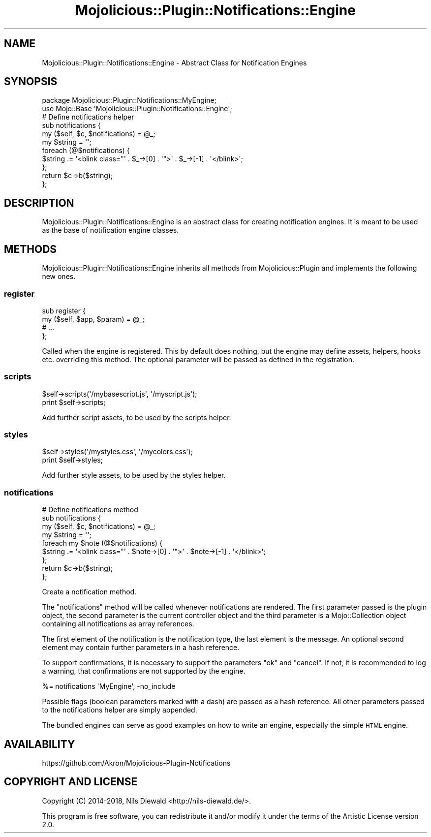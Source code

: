 .\" Automatically generated by Pod::Man 4.14 (Pod::Simple 3.40)
.\"
.\" Standard preamble:
.\" ========================================================================
.de Sp \" Vertical space (when we can't use .PP)
.if t .sp .5v
.if n .sp
..
.de Vb \" Begin verbatim text
.ft CW
.nf
.ne \\$1
..
.de Ve \" End verbatim text
.ft R
.fi
..
.\" Set up some character translations and predefined strings.  \*(-- will
.\" give an unbreakable dash, \*(PI will give pi, \*(L" will give a left
.\" double quote, and \*(R" will give a right double quote.  \*(C+ will
.\" give a nicer C++.  Capital omega is used to do unbreakable dashes and
.\" therefore won't be available.  \*(C` and \*(C' expand to `' in nroff,
.\" nothing in troff, for use with C<>.
.tr \(*W-
.ds C+ C\v'-.1v'\h'-1p'\s-2+\h'-1p'+\s0\v'.1v'\h'-1p'
.ie n \{\
.    ds -- \(*W-
.    ds PI pi
.    if (\n(.H=4u)&(1m=24u) .ds -- \(*W\h'-12u'\(*W\h'-12u'-\" diablo 10 pitch
.    if (\n(.H=4u)&(1m=20u) .ds -- \(*W\h'-12u'\(*W\h'-8u'-\"  diablo 12 pitch
.    ds L" ""
.    ds R" ""
.    ds C` ""
.    ds C' ""
'br\}
.el\{\
.    ds -- \|\(em\|
.    ds PI \(*p
.    ds L" ``
.    ds R" ''
.    ds C`
.    ds C'
'br\}
.\"
.\" Escape single quotes in literal strings from groff's Unicode transform.
.ie \n(.g .ds Aq \(aq
.el       .ds Aq '
.\"
.\" If the F register is >0, we'll generate index entries on stderr for
.\" titles (.TH), headers (.SH), subsections (.SS), items (.Ip), and index
.\" entries marked with X<> in POD.  Of course, you'll have to process the
.\" output yourself in some meaningful fashion.
.\"
.\" Avoid warning from groff about undefined register 'F'.
.de IX
..
.nr rF 0
.if \n(.g .if rF .nr rF 1
.if (\n(rF:(\n(.g==0)) \{\
.    if \nF \{\
.        de IX
.        tm Index:\\$1\t\\n%\t"\\$2"
..
.        if !\nF==2 \{\
.            nr % 0
.            nr F 2
.        \}
.    \}
.\}
.rr rF
.\" ========================================================================
.\"
.IX Title "Mojolicious::Plugin::Notifications::Engine 3"
.TH Mojolicious::Plugin::Notifications::Engine 3 "2019-05-14" "perl v5.32.0" "User Contributed Perl Documentation"
.\" For nroff, turn off justification.  Always turn off hyphenation; it makes
.\" way too many mistakes in technical documents.
.if n .ad l
.nh
.SH "NAME"
Mojolicious::Plugin::Notifications::Engine \- Abstract Class for Notification Engines
.SH "SYNOPSIS"
.IX Header "SYNOPSIS"
.Vb 2
\&  package Mojolicious::Plugin::Notifications::MyEngine;
\&  use Mojo::Base \*(AqMojolicious::Plugin::Notifications::Engine\*(Aq;
\&
\&  # Define notifications helper
\&  sub notifications {
\&    my ($self, $c, $notifications) = @_;
\&
\&    my $string = \*(Aq\*(Aq;
\&    foreach (@$notifications) {
\&      $string .= \*(Aq<blink class="\*(Aq . $_\->[0] . \*(Aq">\*(Aq . $_\->[\-1] . \*(Aq</blink>\*(Aq;
\&    };
\&    return $c\->b($string);
\&  };
.Ve
.SH "DESCRIPTION"
.IX Header "DESCRIPTION"
Mojolicious::Plugin::Notifications::Engine is an abstract class
for creating notification engines. It is meant to be used as the base
of notification engine classes.
.SH "METHODS"
.IX Header "METHODS"
Mojolicious::Plugin::Notifications::Engine inherits all methods
from Mojolicious::Plugin and implements the following new ones.
.SS "register"
.IX Subsection "register"
.Vb 4
\&  sub register {
\&    my ($self, $app, $param) = @_;
\&    # ...
\&  };
.Ve
.PP
Called when the engine is registered.
This by default does nothing, but the engine may define assets, helpers, hooks etc.
overriding this method.
The optional parameter will be passed as defined in the registration.
.SS "scripts"
.IX Subsection "scripts"
.Vb 2
\&  $self\->scripts(\*(Aq/mybasescript.js\*(Aq, \*(Aq/myscript.js\*(Aq);
\&  print $self\->scripts;
.Ve
.PP
Add further script assets, to be used by the
scripts helper.
.SS "styles"
.IX Subsection "styles"
.Vb 2
\&  $self\->styles(\*(Aq/mystyles.css\*(Aq, \*(Aq/mycolors.css\*(Aq);
\&  print $self\->styles;
.Ve
.PP
Add further style assets, to be used by the
styles helper.
.SS "notifications"
.IX Subsection "notifications"
.Vb 3
\&  # Define notifications method
\&  sub notifications {
\&    my ($self, $c, $notifications) = @_;
\&
\&    my $string = \*(Aq\*(Aq;
\&    foreach my $note (@$notifications) {
\&      $string .= \*(Aq<blink class="\*(Aq . $note\->[0] . \*(Aq">\*(Aq . $note\->[\-1] . \*(Aq</blink>\*(Aq;
\&    };
\&    return $c\->b($string);
\&  };
.Ve
.PP
Create a notification method.
.PP
The \f(CW\*(C`notifications\*(C'\fR method will be called whenever notifications are rendered.
The first parameter passed is the plugin object, the second parameter is the current
controller object and the third parameter is a Mojo::Collection object containing all
notifications as array references.
.PP
The first element of the notification is the
notification type, the last element is the message. An optional second element may
contain further parameters in a hash reference.
.PP
To support confirmations, it is necessary to support the parameters \f(CW\*(C`ok\*(C'\fR and \f(CW\*(C`cancel\*(C'\fR.
If not, it is recommended to log a warning, that confirmations are not supported
by the engine.
.PP
.Vb 1
\&  %= notifications \*(AqMyEngine\*(Aq, \-no_include
.Ve
.PP
Possible flags (boolean parameters marked with a dash) are passed as a hash reference.
All other parameters passed to the notifications helper are simply appended.
.PP
The bundled engines can serve as good examples on how
to write an engine, especially the simple
\&\s-1HTML\s0 engine.
.SH "AVAILABILITY"
.IX Header "AVAILABILITY"
.Vb 1
\&  https://github.com/Akron/Mojolicious\-Plugin\-Notifications
.Ve
.SH "COPYRIGHT AND LICENSE"
.IX Header "COPYRIGHT AND LICENSE"
Copyright (C) 2014\-2018, Nils Diewald <http://nils-diewald.de/>.
.PP
This program is free software, you can redistribute it
and/or modify it under the terms of the Artistic License version 2.0.
